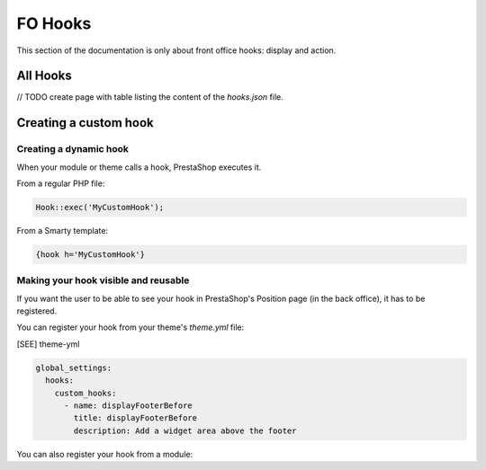 ***********
FO Hooks
***********

This section of the documentation is only about front office hooks: display and action.

All Hooks
------------

// TODO create page with table listing the content of the `hooks.json` file.


Creating a custom hook
--------------------

Creating a dynamic hook
^^^^^^^^^^^^^^^^^^^^^^^

When your module or theme calls a hook, PrestaShop executes it.

From a regular PHP file:

.. code-block:: php

  Hook::exec('MyCustomHook');


From a Smarty template:

.. code-block:: Smarty

  {hook h='MyCustomHook'}


Making your hook visible and reusable
^^^^^^^^^^^^^^^^^^^^^^^^^^^^^^^^^^^^^

If you want the user to be able to see your hook in PrestaShop's Position page (in the back office), it has to be registered.

You can register your hook from your theme's `theme.yml` file:

[SEE] theme-yml

.. code-block:: yaml

  global_settings:
    hooks:
      custom_hooks:
        - name: displayFooterBefore
          title: displayFooterBefore
          description: Add a widget area above the footer


You can also register your hook from a module:

.. code-block:: php
  // Create the function for the MyCustomHook hook
  public function MyCustomHook($params)
  {
      // method body
  }

  // Register the MyCustomHook hook
  Hook::register('MyCustomHook');

  // Call it from PHP
  Hook::exec('MyCustomHook');
